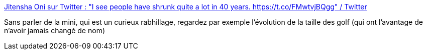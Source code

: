 :jbake-type: post
:jbake-status: published
:jbake-title: Jitensha Oni sur Twitter : "I see people have shrunk quite a lot in 40 years. https://t.co/FMwtvjBQgg" / Twitter
:jbake-tags: voiture,taille,évolution,mode,_mois_mai,_année_2021
:jbake-date: 2021-05-04
:jbake-depth: ../
:jbake-uri: shaarli/1620133971000.adoc
:jbake-source: https://nicolas-delsaux.hd.free.fr/Shaarli?searchterm=https%3A%2F%2Ftwitter.com%2Fjitensha_oni%2Fstatus%2F1389302749217628161&searchtags=voiture+taille+%C3%A9volution+mode+_mois_mai+_ann%C3%A9e_2021
:jbake-style: shaarli

https://twitter.com/jitensha_oni/status/1389302749217628161[Jitensha Oni sur Twitter : "I see people have shrunk quite a lot in 40 years. https://t.co/FMwtvjBQgg" / Twitter]

Sans parler de la mini, qui est un curieux rabhillage, regardez par exemple l'évolution de la taille des golf (qui ont l'avantage de n'avoir jamais changé de nom)
